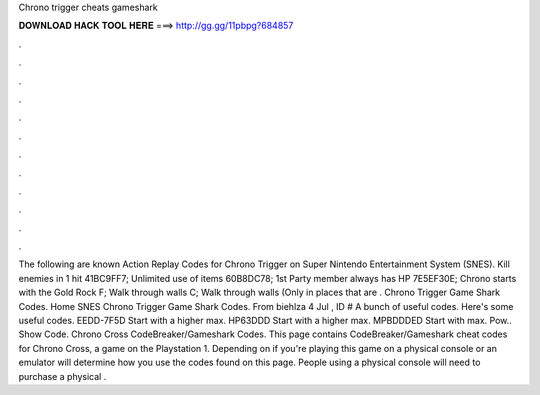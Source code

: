Chrono trigger cheats gameshark

𝐃𝐎𝐖𝐍𝐋𝐎𝐀𝐃 𝐇𝐀𝐂𝐊 𝐓𝐎𝐎𝐋 𝐇𝐄𝐑𝐄 ===> http://gg.gg/11pbpg?684857

.

.

.

.

.

.

.

.

.

.

.

.

The following are known Action Replay Codes for Chrono Trigger on Super Nintendo Entertainment System (SNES). Kill enemies in 1 hit 41BC9FF7; Unlimited use of items 60B8DC78; 1st Party member always has HP 7E5EF30E; Chrono starts with the Gold Rock F; Walk through walls C; Walk through walls (Only in places that are . Chrono Trigger Game Shark Codes. Home SNES Chrono Trigger Game Shark Codes. From biehlza 4 Jul , ID # A bunch of useful codes. Here's some useful codes. EEDD-7F5D Start with a higher max. HP63DDD Start with a higher max. MPBDDDED Start with max. Pow.. Show Code. Chrono Cross CodeBreaker/Gameshark Codes. This page contains CodeBreaker/Gameshark cheat codes for Chrono Cross, a game on the Playstation 1. Depending on if you're playing this game on a physical console or an emulator will determine how you use the codes found on this page. People using a physical console will need to purchase a physical .